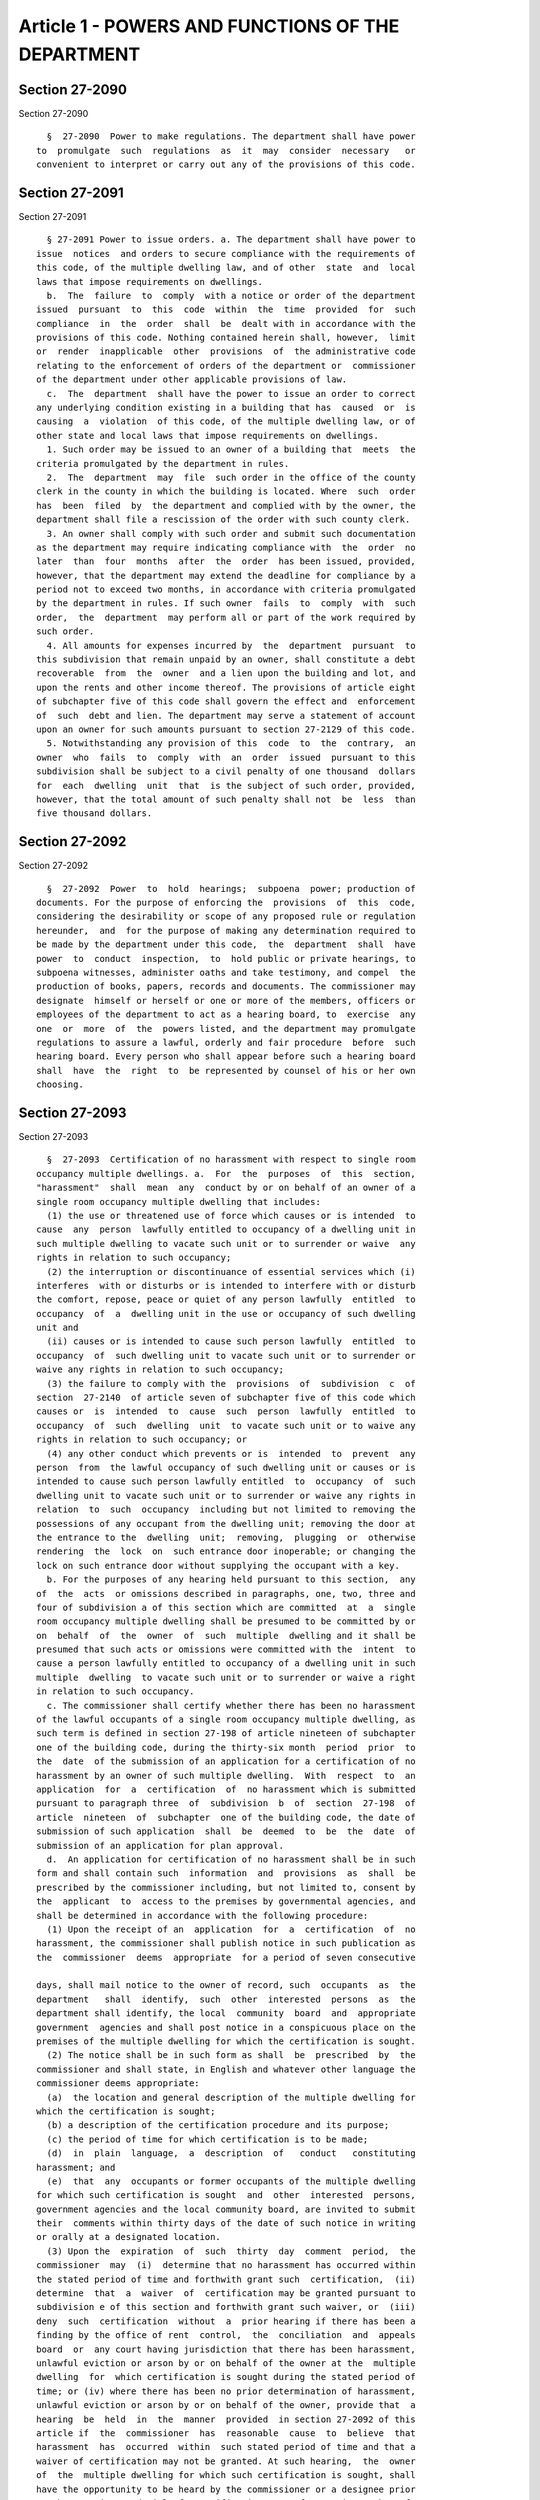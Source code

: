 Article 1 - POWERS AND FUNCTIONS OF THE DEPARTMENT
==================================================

Section 27-2090
---------------

Section 27-2090 ::    
        
     
        §  27-2090  Power to make regulations. The department shall have power
      to  promulgate  such  regulations  as  it  may  consider  necessary   or
      convenient to interpret or carry out any of the provisions of this code.
    
    
    
    
    
    
    

Section 27-2091
---------------

Section 27-2091 ::    
        
     
        § 27-2091 Power to issue orders. a. The department shall have power to
      issue  notices  and orders to secure compliance with the requirements of
      this code, of the multiple dwelling law, and of other  state  and  local
      laws that impose requirements on dwellings.
        b.  The  failure  to  comply  with a notice or order of the department
      issued  pursuant  to  this  code  within  the  time  provided  for  such
      compliance  in  the  order  shall  be  dealt with in accordance with the
      provisions of this code. Nothing contained herein shall, however,  limit
      or  render  inapplicable  other  provisions  of  the administrative code
      relating to the enforcement of orders of the department or  commissioner
      of the department under other applicable provisions of law.
        c.  The  department  shall have the power to issue an order to correct
      any underlying condition existing in a building that has  caused  or  is
      causing  a  violation  of this code, of the multiple dwelling law, or of
      other state and local laws that impose requirements on dwellings.
        1. Such order may be issued to an owner of a building that  meets  the
      criteria promulgated by the department in rules.
        2.  The  department  may  file  such order in the office of the county
      clerk in the county in which the building is located. Where  such  order
      has  been  filed  by  the department and complied with by the owner, the
      department shall file a rescission of the order with such county clerk.
        3. An owner shall comply with such order and submit such documentation
      as the department may require indicating compliance with  the  order  no
      later  than  four  months  after  the  order  has been issued, provided,
      however, that the department may extend the deadline for compliance by a
      period not to exceed two months, in accordance with criteria promulgated
      by the department in rules. If such owner  fails  to  comply  with  such
      order,  the  department  may perform all or part of the work required by
      such order.
        4. All amounts for expenses incurred by  the  department  pursuant  to
      this subdivision that remain unpaid by an owner, shall constitute a debt
      recoverable  from  the  owner  and a lien upon the building and lot, and
      upon the rents and other income thereof. The provisions of article eight
      of subchapter five of this code shall govern the effect and  enforcement
      of  such  debt and lien. The department may serve a statement of account
      upon an owner for such amounts pursuant to section 27-2129 of this code.
        5. Notwithstanding any provision of this  code  to  the  contrary,  an
      owner  who  fails  to  comply  with  an  order  issued  pursuant to this
      subdivision shall be subject to a civil penalty of one thousand  dollars
      for  each  dwelling  unit  that  is the subject of such order, provided,
      however, that the total amount of such penalty shall not  be  less  than
      five thousand dollars.
    
    
    
    
    
    
    

Section 27-2092
---------------

Section 27-2092 ::    
        
     
        §  27-2092  Power  to  hold  hearings;  subpoena  power; production of
      documents. For the purpose of enforcing the  provisions  of  this  code,
      considering the desirability or scope of any proposed rule or regulation
      hereunder,  and  for the purpose of making any determination required to
      be made by the department under this code,  the  department  shall  have
      power  to  conduct  inspection,  to  hold public or private hearings, to
      subpoena witnesses, administer oaths and take testimony, and compel  the
      production of books, papers, records and documents. The commissioner may
      designate  himself or herself or one or more of the members, officers or
      employees of the department to act as a hearing board, to  exercise  any
      one  or  more  of  the  powers listed, and the department may promulgate
      regulations to assure a lawful, orderly and fair procedure  before  such
      hearing board. Every person who shall appear before such a hearing board
      shall  have  the  right  to  be represented by counsel of his or her own
      choosing.
    
    
    
    
    
    
    

Section 27-2093
---------------

Section 27-2093 ::    
        
     
        §  27-2093  Certification of no harassment with respect to single room
      occupancy multiple dwellings. a.  For  the  purposes  of  this  section,
      "harassment"  shall  mean  any  conduct by or on behalf of an owner of a
      single room occupancy multiple dwelling that includes:
        (1) the use or threatened use of force which causes or is intended  to
      cause  any  person  lawfully entitled to occupancy of a dwelling unit in
      such multiple dwelling to vacate such unit or to surrender or waive  any
      rights in relation to such occupancy;
        (2) the interruption or discontinuance of essential services which (i)
      interferes  with or disturbs or is intended to interfere with or disturb
      the comfort, repose, peace or quiet of any person lawfully  entitled  to
      occupancy  of  a  dwelling unit in the use or occupancy of such dwelling
      unit and
        (ii) causes or is intended to cause such person lawfully  entitled  to
      occupancy  of  such dwelling unit to vacate such unit or to surrender or
      waive any rights in relation to such occupancy;
        (3) the failure to comply with the  provisions  of  subdivision  c  of
      section  27-2140  of article seven of subchapter five of this code which
      causes or  is  intended  to  cause  such  person  lawfully  entitled  to
      occupancy  of  such  dwelling  unit  to vacate such unit or to waive any
      rights in relation to such occupancy; or
        (4) any other conduct which prevents or is  intended  to  prevent  any
      person  from  the lawful occupancy of such dwelling unit or causes or is
      intended to cause such person lawfully entitled  to  occupancy  of  such
      dwelling unit to vacate such unit or to surrender or waive any rights in
      relation  to  such  occupancy  including but not limited to removing the
      possessions of any occupant from the dwelling unit; removing the door at
      the entrance to the  dwelling  unit;  removing,  plugging  or  otherwise
      rendering  the  lock  on  such entrance door inoperable; or changing the
      lock on such entrance door without supplying the occupant with a key.
        b. For the purposes of any hearing held pursuant to this section,  any
      of  the  acts  or omissions described in paragraphs, one, two, three and
      four of subdivision a of this section which are committed  at  a  single
      room occupancy multiple dwelling shall be presumed to be committed by or
      on  behalf  of  the  owner  of  such  multiple  dwelling and it shall be
      presumed that such acts or omissions were committed with the  intent  to
      cause a person lawfully entitled to occupancy of a dwelling unit in such
      multiple  dwelling  to vacate such unit or to surrender or waive a right
      in relation to such occupancy.
        c. The commissioner shall certify whether there has been no harassment
      of the lawful occupants of a single room occupancy multiple dwelling, as
      such term is defined in section 27-198 of article nineteen of subchapter
      one of the building code, during the thirty-six month  period  prior  to
      the  date  of the submission of an application for a certification of no
      harassment by an owner of such multiple dwelling.  With  respect  to  an
      application  for  a  certification  of  no harassment which is submitted
      pursuant to paragraph three  of  subdivision  b  of  section  27-198  of
      article  nineteen  of  subchapter  one of the building code, the date of
      submission of such application  shall  be  deemed  to  be  the  date  of
      submission of an application for plan approval.
        d.  An application for certification of no harassment shall be in such
      form and shall contain such  information  and  provisions  as  shall  be
      prescribed by the commissioner including, but not limited to, consent by
      the  applicant  to  access to the premises by governmental agencies, and
      shall be determined in accordance with the following procedure:
        (1) Upon the receipt of an  application  for  a  certification  of  no
      harassment, the commissioner shall publish notice in such publication as
      the  commissioner  deems  appropriate  for a period of seven consecutive
    
      days, shall mail notice to the owner of record, such  occupants  as  the
      department   shall  identify,  such  other  interested  persons  as  the
      department shall identify, the local  community  board  and  appropriate
      government  agencies and shall post notice in a conspicuous place on the
      premises of the multiple dwelling for which the certification is sought.
        (2) The notice shall be in such form as shall  be  prescribed  by  the
      commissioner and shall state, in English and whatever other language the
      commissioner deems appropriate:
        (a)  the location and general description of the multiple dwelling for
      which the certification is sought;
        (b) a description of the certification procedure and its purpose;
        (c) the period of time for which certification is to be made;
        (d)  in  plain  language,  a  description  of   conduct   constituting
      harassment; and
        (e)  that  any  occupants or former occupants of the multiple dwelling
      for which such certification is sought  and  other  interested  persons,
      government agencies and the local community board, are invited to submit
      their  comments within thirty days of the date of such notice in writing
      or orally at a designated location.
        (3) Upon the  expiration  of  such  thirty  day  comment  period,  the
      commissioner  may  (i)  determine that no harassment has occurred within
      the stated period of time and forthwith grant such  certification,  (ii)
      determine  that  a  waiver  of  certification may be granted pursuant to
      subdivision e of this section and forthwith grant such waiver, or  (iii)
      deny  such  certification  without  a  prior hearing if there has been a
      finding by the office of rent  control,  the  conciliation  and  appeals
      board  or  any court having jurisdiction that there has been harassment,
      unlawful eviction or arson by or on behalf of the owner at the  multiple
      dwelling  for  which certification is sought during the stated period of
      time; or (iv) where there has been no prior determination of harassment,
      unlawful eviction or arson by or on behalf of the owner, provide that  a
      hearing  be  held  in  the  manner  provided  in section 27-2092 of this
      article if  the  commissioner  has  reasonable  cause  to  believe  that
      harassment  has  occurred  within  such stated period of time and that a
      waiver of certification may not be granted. At such hearing,  the  owner
      of  the  multiple dwelling for which such certification is sought, shall
      have the opportunity to be heard by the commissioner or a designee prior
      to the granting or denial of  certification  or  of  a  waiver  thereof.
      Notice  of  such  hearing  shall  be given to the applicant and to other
      interested parties, governmental agencies and local community  board  in
      the   manner   to   be  prescribed  by  rules  and  regulations  of  the
      commissioner.  Within  forty-five   days   after   such   hearing,   the
      commissioner  shall  either  grant  or deny such certification or waiver
      thereof.
        (4) If certification or a waiver thereof is  denied,  notice  of  such
      denial  accompanied  by written findings indicating the grounds for such
      denial shall be mailed to the owner of record and shall be filed in  the
      office  of  the  city  register.  Such determination shall be subject to
      review pursuant to article seventy-eight of the civil practice  law  and
      rules.
        (5)  Neither  such certification nor a waiver thereof shall be granted
      unless the applicant submits a sworn statement,  in  such  form  as  the
      commissioner shall prescribe, by all the owners of the multiple dwelling
      representing  that  there will be no harassment of the occupants of such
      multiple dwelling by or  on  behalf  of  such  owners.  The  corporation
      counsel may institute any action or proceeding in any court of competent
      jurisdiction that may be appropriate or necessary for the enforcement of
      this  representation  and  agreement.  Nothing  contained  herein  shall
    
      preclude an occupant of such multiple dwelling from applying on  his  or
      her own behalf for similar relief.
        *  (6)  The  commissioner  shall  promulgate  rules and regulations to
      establish procedures relating to applications for and  the  issuance  of
      supplemental certifications as required by paragraph nine of subdivision
      b of section 27-198 of the code.
     
          * NB Added L.L. 59/85 § 4, language juxtaposed per Ch. 907/85 § 14
     
        e.  The  commissioner  may  grant  a  waiver  of  certification  of no
      harassment although the  commissioner  determines  that  harassment  has
      occurred at the multiple dwelling for which such certification is sought
      during  the  thirty-six month period prior to the date of the submission
      of  an  application  for  a  certification  of  no  harassment  if   the
      commissioner finds that:
        (1)  (a)  the owner of record of the multiple dwelling with respect to
      which such certification is sought was  the  owner  of  record  of  such
      multiple  dwelling  prior to May fifth, nineteen hundred eighty-three or
      had entered into a contract of sale for the purchase  of  such  multiple
      dwelling  which  was  recorded  prior to such date or, with respect to a
      certification proceeding where the alterations sought  to  be  performed
      are of the type prescribed by regulation of the commissioner pursuant to
      subdivision b of section 27-198 of article nineteen of subchapter one of
      the building code, the owner of record of such multiple dwelling was the
      owner of record of such multiple dwelling prior to the date of the first
      publication  of the regulations requiring certification for such type of
      alterations or had entered into a contract of sale for the  purchase  of
      such multiple dwelling which was recorded prior to such date;
        (b)  such owner was not the owner of such multiple dwelling during any
      period of time in which such harassment occurred and  did  not  at  such
      multiple   dwelling   (i)   otherwise  engage  or  participate  in  such
      harassment; or (ii) with intent that harassment be performed, agree with
      one or more persons to engage in or cause the performance of harassment;
      or (iii) with intent that another person engage in conduct  constituting
      harassment, solicit, request, command, importune or otherwise attempt to
      cause such person to engage in conduct constituting harassment; and
        (c) such owner acquired title pursuant to a bona fide transaction that
      is not intended to evade the provisions of this section; or
        (2)  the  owner  acquired  the  multiple  dwelling by sale pursuant to
      foreclosure of a mortgage or pursuant to a deed in lieu  of  foreclosure
      of  a  mortgage; provided, however, that such conveyance was a bona fide
      transaction for the purpose of enforcing the debt and  not  intended  to
      evade the provisions of this section and either
        (i)  a  certification  of  no harassment or waiver thereof was granted
      with respect to such multiple dwelling within a sixty day  period  prior
      to  the  date  of  the  recording  of such mortgage and no suspension or
      rescission thereof was recorded prior to such date; or
        (ii) such mortgage was recorded prior to May fifth,  nineteen  hundred
      eighty-three,  or, if such owner is a banking organization as defined in
      section two of the  banking  law,  a  national  banking  association,  a
      federal   savings   and   loan   association,  the  mortgage  facilities
      corporation, savings  banks  life  insurance  fund,  the  savings  banks
      retirement  system,  an authorized insurer as defined in section four of
      the insurance law, or a trust company  or  other  corporation  organized
      under  the laws of this state all the capital stock of which is owned by
      at least twenty savings banks or by at least  twenty  savings  and  loan
      associations  or  a  subsidiary  corporation all of the capital stock of
      which is owned by such trust company or other corporation, a  commitment
    
      for  such  mortgage  was  made  prior  to  May  fifth,  nineteen hundred
      eighty-three.
        (3)  In  determining  whether  such  transaction  was  bona  fide, the
      commissioner may consider whether at such multiple dwelling or any other
      such  multiple  dwelling  such  owner  did  (i)  otherwise   engage   or
      participate  in  harassment;  or  (ii)  with  intent  that harassment be
      performed, agree with one or more persons to  engage  in  or  cause  the
      performance  of  harassment;  or  (iii)  with intent that another person
      engage in conduct constituting harassment,  solicit,  request,  command,
      importune or otherwise attempt to cause such person to engage in conduct
      constituting   harassment.   The  commissioner  may  also  consider  the
      relationship between the parties to the transaction.
        (4) A waiver of a certification pursuant  to  this  subdivision  shall
      state the findings of the commissioner.
        f.  (1)  The commissioner may rescind a certification of no harassment
      or a waiver thereof granted with respect to the alteration or demolition
      of a multiple dwelling if the commissioner  finds  that  harassment  has
      occurred   at   the   multiple  dwelling  with  respect  to  which  such
      certification or waiver thereof was issued  after  the  period  of  time
      covered   by  such  certification  but  prior  to  the  commencement  of
      substantial work pursuant to an alteration permit or  demolition  permit
      issued on the basis of such certification or waiver thereof.
        (2)  If  the  commissioner  has  reasonable cause to believe that such
      harassment  has   occurred,   the   commissioner   shall   suspend   the
      certification of no harassment or waiver thereof and upon the request of
      the  commissioner,  the  commissioner of buildings shall not approve any
      plans or issue an alteration or demolition permit with  respect  to  the
      alteration  or  demolition  of  such multiple dwelling or, if such plans
      have been approved and an  alteration  or  demolition  permit  has  been
      issued  with respect to such alteration or demolition, issue a stop-work
      notice and order pursuant to section 27-227 of  article  twenty-four  of
      subchapter  one of the building code. Notice of such suspension shall be
      mailed to the owner of record of such multiple  dwelling  and  shall  be
      filed with the city register.
        (3)  As  soon  as  reasonably possible, but not later than thirty days
      after such suspension, the commissioner shall  hold  a  hearing  in  the
      manner  provided  in  section  27-2092  of this article upon appropriate
      notice and  shall  determine  whether  to  rescind  such  certification;
      provided,  however,  that  if,  prior to the commencement of substantial
      work, the owner has been found  by  the  office  of  rent  control,  the
      conciliation and appeals board or any court having jurisdiction, to have
      engaged  in  harassment,  unlawful  eviction  or  arson  at the multiple
      dwelling,  the  commissioner  may  rescind  such  certification  without
      holding  a hearing.  At such hearing the owner shall have an opportunity
      to be heard by the commissioner or a designee of the commissioner.
        (4) If the commissioner determines not to rescind such  certification,
      the  commissioner  shall  notify  the  commissioner of buildings of such
      determination  and  any  stop-work  notice  and  order  issued  by   the
      commissioner  of buildings pursuant to paragraph two of this subdivision
      shall be vacated immediately. Notice  of  such  determination  shall  be
      mailed  to  the owner of record of such multiple dwelling and filed with
      the city register.
        (5) If the commissioner determines that such  certification  shall  be
      rescinded,  notice of such determination accompanied by written findings
      indicating the grounds for such determination shall be provided  to  the
      commissioner  of buildings and shall be mailed to the owner of record of
      such  multiple  dwelling  and  filed  with  the  city   register.   Such
    
      determination   shall   be   subject   to  review  pursuant  to  article
      seventy-eight of the civil practice law and rules.
        (g)  For  the  purpose of any subsequent certification proceeding with
      respect to such multiple dwelling pursuant to this section, the granting
      of a certification of no harassment or a waiver thereof for  any  period
      of  time shall be conclusive proof only for the purposes of this section
      that either no harassment occurred within the  time  period  covered  by
      such  certification  or  that  the waiver of such certification for such
      period of time was appropriate.
        h. The commissioner is authorized to establish and collect  reasonable
      fees  and  charges  from  applicants  for  the  administrative  expenses
      incurred by the department for the certification proceedings  prescribed
      in this section, including costs for publication and notices.
    
    
    
    
    
    
    

Section 27-2094
---------------

Section 27-2094 ::    
        
     
        §  27-2094  Inspection  of  one-  and two- family dwellings; voluntary
      registration of owner-occupant. a. Notwithstanding any  other  provision
      of  this chapter, the department, its officers or inspectors, shall have
      no authority to inspect a one- or  two-family  dwelling,  at  least  one
      dwelling  unit  of which is owner-occupied, for violations of this code,
      unless the department  has  received  a  signed  complaint  relating  to
      conditions in such dwelling or has a warrant for such inspection.
        b.  The owner of a one- or two-family dwelling who occupies a dwelling
      unit  in  such   dwelling,   may   notify   the   department   of   such
      owner-occupancy,  without  payment  of  a  fee,  by  filing a form to be
      prescribed by the department including the following information:
        (1) An identification of the premises by  street  number  or  by  such
      other  description as will enable the department to locate the dwelling;
      and
        (2) An identification of the owner by  name,  residence  and  business
      address; and
        (3) A statement that he or she is the owner-occupant of the premises.
    
    
    
    
    
    
    

Section 27-2095
---------------

Section 27-2095 ::    
        
     
        §  27-2095  Service  of  notices  and  orders.  a. Except as otherwise
      expressly provided in this  code,  any  notice  of  violation  or  other
      notice,  or  any  order  authorized  or  required  to  be  served by the
      department under the provisions of this code, shall  be  served  in  the
      following  manner  on  any  person  or corporation to whom or which such
      notice or order is directed:
        (1) By delivering a copy of  such  notice  or  order  to  such  person
      directly,  or  if  it is directed to a corporation, by delivering a copy
      thereof to any officer or managing agent of such corporation personally;
      or
        (2) By delivering a copy of such notice or  order  to  any  person  of
      suitable age and discretion at the residence or place of business of the
      person to whom it is directed, or if it is directed to a corporation, at
      any office of such corporation; or
        (3) (i) If service is to be made on an owner of a dwelling, by mailing
      a  copy  of  such  notice  or  order to the latest business or residence
      address of such owner as set forth in any registration  statement  filed
      by  such  owner  with  the department under the applicable provisions of
      article two of this subchapter;
        (ii) If service is to be made on a managing agent of any such dwelling
      designated under the  applicable  provisions  of  article  two  of  this
      subchapter,  by  mailing  a  copy  thereof  to  the  latest  business or
      residence  address  of  such  managing  agent  set  forth  in  any  such
      registration  statement  or  designation  filed  by  the  owner  of such
      dwelling;
        (iii) If service is to be made on an owner of a dwelling who  has  not
      filed  such a registration statement in relation to such dwelling, or on
      a managing agent of any such dwelling who has not been designated  under
      the  applicable provisions of article two of this subchapter, by posting
      a copy of such notice or order in a conspicuous place in such  dwelling,
      or  by  delivering  a  copy  thereof  to  any person of suitable age and
      discretion in charge of or apparently in charge of such dwelling, or  by
      mailing a copy thereof to such owner or managing agent at the last known
      business or residence address of such owner or managing agent.
        b. Any such notice directed to an owner of a dwelling or tenant of any
      space therein need not designate such owner or tenant by name, but shall
      refer  to  such  dwelling  or  space  by  a  description  which shall be
      sufficient to identify same and shall state that it is directed  to  the
      owner of such dwelling or tenant of such space, as the case may be.
        c.  Where  a  designation  of  a  managing  agent under the applicable
      provisions of article two of this subchapter is currently in  effect  as
      to  any multiple dwelling, any notice mentioned in subdivision a of this
      section which is directed to the owner of such multiple  dwelling  shall
      also  be  directed  to  such  managing agent, and shall be served by the
      department on both such owner and managing agent.
        d. If a  mortgagee  or  lienor  has  registered  with  the  department
      pursuant  to  the  provisions  of section 27-2109 of article two of this
      subchapter, any notice of  violation  or  other  notice,  or  any  order
      authorized  or  required  to  be  served  by  the  department  under the
      provisions of this code on the owner of a dwelling may also be mailed to
      such mortgagee or lienor no later than five days  after  the  date  upon
      which   such  notice  or  order  is  served  upon  the  owner,  but  the
      department's failure to mail such notice or order to such  mortgagee  or
      lienor  shall  not  in  any  way  affect the validity of service of such
      notice or order upon the owner.
    
    
    
    
    
    
    

Section 27-2096
---------------

Section 27-2096 ::    
        
     
        §  27-2096  False statements punishable. a. Any application filed with
      the department for the granting of any  relief  or  the  taking  of  any
      action  by the commissioner or the department or for the granting of any
      permit under the  provisions  of  this  code  and  any  answer  to  such
      application  filed  with  the  department, shall be signed by the person
      authorized or required to submit such application or  answer  under  the
      provisions  of  this  chapter,  or  if  such  application  or  answer is
      authorized or required to be submitted by a corporation, by  an  officer
      thereof.
        b.  Any  person  who  signs  any  such  application  or answer, or any
      registration statement or designation of a managing agent authorized  or
      required  under  the  provisions  of  this  code  shall certify that all
      statements therein contained are true and correct.
        c. Any person  signing  any  such  application,  answer,  registration
      statement,  or  designation  of  a  managing  agent, who makes any false
      statement therein as to any material matter to which  the  certification
      provided  for  in subdivision b of this section applies, shall be guilty
      of an offense punishable as provided in section  27-2118  of  subchapter
      five of this code.
    
    
    
    
    
    
    

